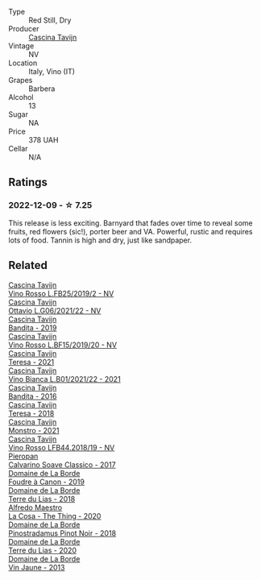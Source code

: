 #+attr_html: :class wine-main-image
[[file:/images/b1/39671b-c4ed-4d57-bae0-6c0b0abebcc7/2022-11-15-17-04-16-IMG-3184@512.webp]]

- Type :: Red Still, Dry
- Producer :: [[barberry:/producers/30c3bcfb-80c3-4ed8-bc6b-c28cfcc9f54e][Cascina Tavijn]]
- Vintage :: NV
- Location :: Italy, Vino (IT)
- Grapes :: Barbera
- Alcohol :: 13
- Sugar :: NA
- Price :: 378 UAH
- Cellar :: N/A

** Ratings

*** 2022-12-09 - ☆ 7.25

This release is less exciting. Barnyard that fades over time to reveal some fruits, red flowers (sic!), porter beer and VA. Powerful, rustic and requires lots of food. Tannin is high and dry, just like sandpaper.

** Related

#+begin_export html
<div class="flex-container">
  <a class="flex-item flex-item-left" href="/wines/1a716575-5454-4016-aea5-a443ee986c99.html">
    <img class="flex-bottle" src="/images/1a/716575-5454-4016-aea5-a443ee986c99/2021-03-12-09-21-02-D265C087-AAE1-4A67-BA8A-0492F40E2201-1-105-c@512.webp"></img>
    <section class="h">Cascina Tavijn</section>
    <section class="h text-bolder">Vino Rosso L.FB25/2019/2 - NV</section>
  </a>

  <a class="flex-item flex-item-right" href="/wines/22d13049-a120-4b9f-94d7-6bc6d67da88a.html">
    <img class="flex-bottle" src="/images/22/d13049-a120-4b9f-94d7-6bc6d67da88a/2022-11-15-17-11-16-IMG-3194@512.webp"></img>
    <section class="h">Cascina Tavijn</section>
    <section class="h text-bolder">Ottavio L.G06/2021/22 - NV</section>
  </a>

  <a class="flex-item flex-item-left" href="/wines/28bd8c32-5ba7-4c2a-b72b-544455feb1be.html">
    <img class="flex-bottle" src="/images/28/bd8c32-5ba7-4c2a-b72b-544455feb1be/2022-05-08-18-10-52-IMG-0048@512.webp"></img>
    <section class="h">Cascina Tavijn</section>
    <section class="h text-bolder">Bandita - 2019</section>
  </a>

  <a class="flex-item flex-item-right" href="/wines/2aedb1c3-33c3-4165-85db-29ac9cef8363.html">
    <img class="flex-bottle" src="/images/2a/edb1c3-33c3-4165-85db-29ac9cef8363/2020-10-31-09-31-54-C71B84AF-FC05-4BA4-8265-E1CDB8372FD6-1-105-c@512.webp"></img>
    <section class="h">Cascina Tavijn</section>
    <section class="h text-bolder">Vino Rosso L.BF15/2019/20 - NV</section>
  </a>

  <a class="flex-item flex-item-left" href="/wines/5d7ceee6-c31a-45b1-a207-90a56fd6a825.html">
    <img class="flex-bottle" src="/images/5d/7ceee6-c31a-45b1-a207-90a56fd6a825/2022-09-26-18-51-06-8519B539-66EE-40C3-9837-111B9B3BA375-1-102-o@512.webp"></img>
    <section class="h">Cascina Tavijn</section>
    <section class="h text-bolder">Teresa - 2021</section>
  </a>

  <a class="flex-item flex-item-right" href="/wines/9901fe8f-a6a6-44b0-bda3-451fb207048c.html">
    <img class="flex-bottle" src="/images/99/01fe8f-a6a6-44b0-bda3-451fb207048c/2022-11-15-17-06-38-IMG-3186@512.webp"></img>
    <section class="h">Cascina Tavijn</section>
    <section class="h text-bolder">Vino Bianca L.B01/2021/22 - 2021</section>
  </a>

  <a class="flex-item flex-item-left" href="/wines/9bd895a7-ad65-4065-a7f8-38fb457ed455.html">
    <img class="flex-bottle" src="/images/9b/d895a7-ad65-4065-a7f8-38fb457ed455/2020-09-13-12-41-27-649128AA-DCDA-4B5C-8928-E008BD77D3E9-1-105-c@512.webp"></img>
    <section class="h">Cascina Tavijn</section>
    <section class="h text-bolder">Bandita - 2016</section>
  </a>

  <a class="flex-item flex-item-right" href="/wines/9f60785e-39a5-491a-b990-c89f1191af3c.html">
    <img class="flex-bottle" src="/images/9f/60785e-39a5-491a-b990-c89f1191af3c/2020-09-19-14-29-02-8FB38F70-4768-4C9E-A6B0-103C412D5B17-1-105-c@512.webp"></img>
    <section class="h">Cascina Tavijn</section>
    <section class="h text-bolder">Teresa - 2018</section>
  </a>

  <a class="flex-item flex-item-left" href="/wines/c8d48ec3-1c25-414c-85e0-d944fb493c42.html">
    <img class="flex-bottle" src="/images/c8/d48ec3-1c25-414c-85e0-d944fb493c42/2023-02-09-17-23-22-IMG-4867@512.webp"></img>
    <section class="h">Cascina Tavijn</section>
    <section class="h text-bolder">Monstro - 2021</section>
  </a>

  <a class="flex-item flex-item-right" href="/wines/f0db84a1-8b0c-44aa-9647-cdf0dc9f4e6b.html">
    <img class="flex-bottle" src="/images/f0/db84a1-8b0c-44aa-9647-cdf0dc9f4e6b/2020-10-31-09-31-08-4EEFF3DD-EDE8-4AAB-94F1-DB4D70F66ABE-1-105-c@512.webp"></img>
    <section class="h">Cascina Tavijn</section>
    <section class="h text-bolder">Vino Rosso LFB44.2018/19 - NV</section>
  </a>

  <a class="flex-item flex-item-left" href="/wines/093f56d0-7822-458f-bd09-7e015ea8d874.html">
    <img class="flex-bottle" src="/images/09/3f56d0-7822-458f-bd09-7e015ea8d874/2022-12-09-17-40-30-DC3BD82A-5007-4BAD-9821-092BCB1D275F-1-105-c@512.webp"></img>
    <section class="h">Pieropan</section>
    <section class="h text-bolder">Calvarino Soave Classico - 2017</section>
  </a>

  <a class="flex-item flex-item-right" href="/wines/0c1d7f5c-0ea5-4dab-be1e-34b319f49159.html">
    <img class="flex-bottle" src="/images/0c/1d7f5c-0ea5-4dab-be1e-34b319f49159/2022-12-10-12-10-07-IMG-3694@512.webp"></img>
    <section class="h">Domaine de La Borde</section>
    <section class="h text-bolder">Foudre à Canon - 2019</section>
  </a>

  <a class="flex-item flex-item-left" href="/wines/42e19eb9-8d28-44a8-a8e5-a034fc225ce4.html">
    <img class="flex-bottle" src="/images/42/e19eb9-8d28-44a8-a8e5-a034fc225ce4/2022-12-10-12-04-53-IMG-3691@512.webp"></img>
    <section class="h">Domaine de La Borde</section>
    <section class="h text-bolder">Terre du Lias - 2018</section>
  </a>

  <a class="flex-item flex-item-right" href="/wines/96039a14-48c5-427c-ba3e-1e0cb88c9a26.html">
    <img class="flex-bottle" src="/images/96/039a14-48c5-427c-ba3e-1e0cb88c9a26/2022-12-10-12-14-06-IMG-3709@512.webp"></img>
    <section class="h">Alfredo Maestro</section>
    <section class="h text-bolder">La Cosa - The Thing - 2020</section>
  </a>

  <a class="flex-item flex-item-left" href="/wines/edc0e148-49bc-463f-bbfe-bc4e7eaa708d.html">
    <img class="flex-bottle" src="/images/ed/c0e148-49bc-463f-bbfe-bc4e7eaa708d/2022-12-10-12-02-45-IMG-3697@512.webp"></img>
    <section class="h">Domaine de La Borde</section>
    <section class="h text-bolder">Pinostradamus Pinot Noir - 2018</section>
  </a>

  <a class="flex-item flex-item-right" href="/wines/f1cff90d-27af-4f71-9694-956ca5b8c789.html">
    <img class="flex-bottle" src="/images/f1/cff90d-27af-4f71-9694-956ca5b8c789/2022-12-10-12-07-10-IMG-3688@512.webp"></img>
    <section class="h">Domaine de La Borde</section>
    <section class="h text-bolder">Terre du Lias - 2020</section>
  </a>

  <a class="flex-item flex-item-left" href="/wines/f2f86ca7-58c8-4afc-96ee-8a2485b26aa7.html">
    <img class="flex-bottle" src="/images/f2/f86ca7-58c8-4afc-96ee-8a2485b26aa7/2022-12-10-12-11-21-IMG-3685@512.webp"></img>
    <section class="h">Domaine de La Borde</section>
    <section class="h text-bolder">Vin Jaune - 2013</section>
  </a>

</div>
#+end_export
